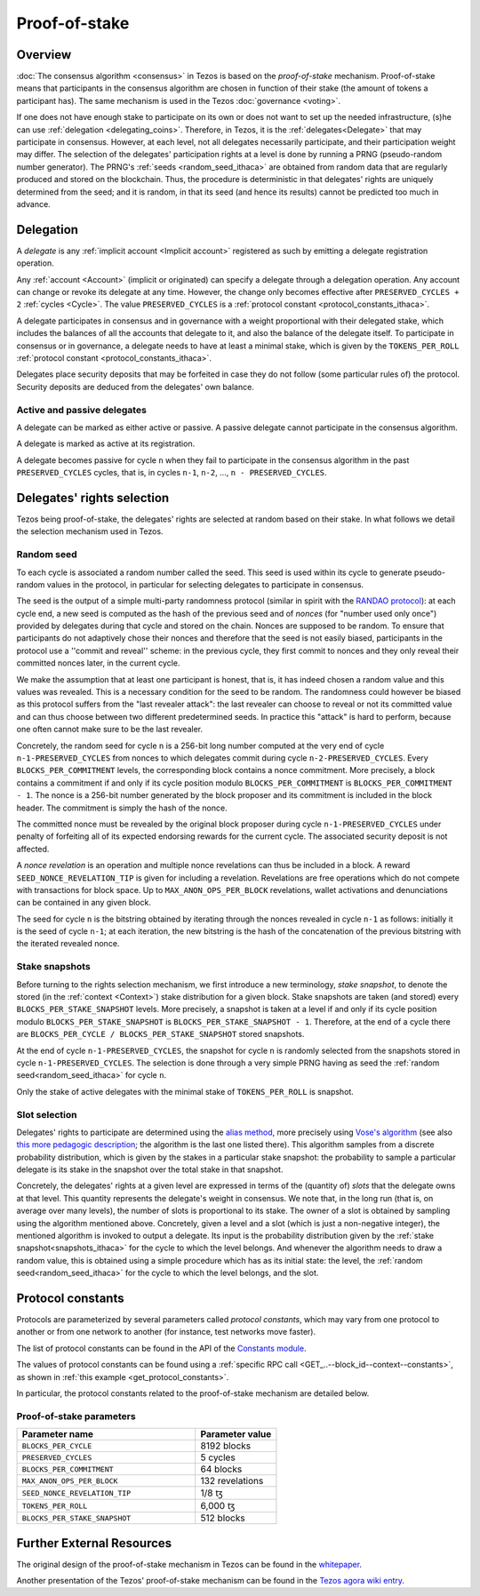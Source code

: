 Proof-of-stake
==============

Overview
--------

:doc:`The consensus algorithm <consensus>` in Tezos is based on the
*proof-of-stake* mechanism. Proof-of-stake means that participants
in the consensus algorithm are chosen in function of their stake (the
amount of tokens a participant has). The same mechanism is used in the
Tezos :doc:`governance <voting>`.

If one does not have enough stake to participate on its own or does not want to
set up the needed infrastructure, (s)he can use :ref:`delegation
<delegating_coins>`. Therefore, in Tezos, it is the :ref:`delegates<Delegate>`
that may participate in consensus.
However, at each level, not all delegates necessarily participate, and their participation weight may differ.
The selection of the delegates' participation rights at a level is done by running a
PRNG (pseudo-random number generator).
The PRNG's :ref:`seeds <random_seed_ithaca>` are obtained from random
data that are regularly produced and stored on the blockchain. Thus,
the procedure is deterministic in that delegates' rights are uniquely
determined from the seed; and it is random, in that its seed (and hence its results) cannot
be predicted too much in advance.


Delegation
----------

A *delegate* is any :ref:`implicit account <Implicit account>` registered as
such by emitting a delegate registration operation.

Any :ref:`account <Account>` (implicit or originated) can specify a delegate
through a delegation operation.
Any account can change or revoke its delegate at any time. However, the change
only becomes effective after ``PRESERVED_CYCLES + 2`` :ref:`cycles <Cycle>`.
The value ``PRESERVED_CYCLES`` is a
:ref:`protocol constant <protocol_constants_ithaca>`.

A delegate participates in consensus and in governance with a weight
proportional with their delegated stake, which includes the balances
of all the accounts that delegate to it, and also the balance of the
delegate itself. To participate in consensus or in governance, a
delegate needs to have at least a minimal stake, which is given by the
``TOKENS_PER_ROLL`` :ref:`protocol constant
<protocol_constants_ithaca>`.

Delegates place security deposits that may be forfeited in case they do not
follow (some particular rules of) the protocol. Security deposits are deduced
from the delegates' own balance.


Active and passive delegates
^^^^^^^^^^^^^^^^^^^^^^^^^^^^

.. _active_delegate_ithaca:

A delegate can be marked as either active or passive. A passive
delegate cannot participate in the consensus algorithm.

A delegate is marked as active at its registration.

A delegate becomes passive for cycle ``n`` when they
fail to participate in the consensus algorithm in
the past ``PRESERVED_CYCLES`` cycles, that is, in cycles ``n-1``,
``n-2``, ..., ``n - PRESERVED_CYCLES``.

Delegates' rights selection
---------------------------

Tezos being proof-of-stake, the delegates' rights are selected at random based on their
stake. In what follows we detail the selection mechanism used in Tezos.

.. _random_seed_ithaca:

Random seed
^^^^^^^^^^^

To each cycle is associated a random number called the
seed. This seed is used within its cycle to generate pseudo-random
values in the protocol, in particular for selecting delegates to participate in consensus.

The seed is the output of a simple multi-party randomness protocol
(similar in spirit with the `RANDAO protocol <https://github.com/randao/randao>`_):
at each cycle end, a new seed is computed as the hash of the previous
seed and of *nonces* (for "number used only once") provided by
delegates during that cycle and stored on the chain.
Nonces are supposed to be random.
To ensure that participants do not adaptively chose their
nonces and therefore that the seed is not easily biased,
participants in the protocol use a ''commit and reveal'' scheme: in the
previous cycle, they first commit to nonces and they only reveal their
committed nonces later, in the current cycle.

We make the assumption that at least one participant is honest, that
is, it has indeed chosen a random value and this values was revealed.  This is a necessary
condition for the seed to be random. The randomness could however
be biased as this protocol suffers from the "last revealer attack":
the last revealer can choose to reveal or not its committed value and can
thus choose between two different predetermined seeds.
In practice this "attack" is hard to perform, because one often cannot make sure to be the last revealer.

Concretely, the random seed for cycle
``n`` is a 256-bit long number computed at the very end of cycle ``n-1-PRESERVED_CYCLES`` from
nonces to which delegates commit during cycle ``n-2-PRESERVED_CYCLES``. Every
``BLOCKS_PER_COMMITMENT`` levels, the corresponding block contains a nonce commitment.
More precisely, a block contains a commitment if and only if its cycle
position modulo ``BLOCKS_PER_COMMITMENT`` is ``BLOCKS_PER_COMMITMENT - 1``.
The nonce is a 256-bit number generated by the block proposer and its commitment is included in
the block header. The commitment is simply the hash of the nonce.

The committed nonce must be revealed by the original block proposer
during cycle ``n-1-PRESERVED_CYCLES`` under penalty of forfeiting all of its expected
endorsing rewards for the current cycle. The associated security
deposit is not affected.

A *nonce revelation* is an operation and multiple nonce revelations can thus be
included in a block. A reward ``SEED_NONCE_REVELATION_TIP`` is given for
including a revelation. Revelations are free operations which do not compete
with transactions for block space. Up to ``MAX_ANON_OPS_PER_BLOCK`` revelations,
wallet activations and denunciations can be contained in any given block.

The seed for cycle ``n`` is the bitstring obtained by iterating
through the nonces revealed in cycle ``n-1`` as follows: initially it
is the seed of cycle ``n-1``; at each iteration, the new bitstring is
the hash of the concatenation of the previous bitstring with the iterated
revealed nonce.

.. _snapshots_ithaca:

Stake snapshots
^^^^^^^^^^^^^^^

Before turning to the rights selection mechanism, we first introduce a new
terminology, *stake snapshot*, to denote the stored (in the
:ref:`context <Context>`) stake distribution for a given block. Stake
snapshots are taken (and stored) every ``BLOCKS_PER_STAKE_SNAPSHOT``
levels.
More precisely, a snapshot is taken at a level if and only if its cycle
position modulo ``BLOCKS_PER_STAKE_SNAPSHOT`` is ``BLOCKS_PER_STAKE_SNAPSHOT - 1``.
Therefore, at the end of a cycle there are ``BLOCKS_PER_CYCLE /
BLOCKS_PER_STAKE_SNAPSHOT`` stored snapshots.

At the end of cycle ``n-1-PRESERVED_CYCLES``, the snapshot for cycle
``n`` is randomly selected from the snapshots stored in cycle
``n-1-PRESERVED_CYCLES``. The selection is done through a very simple
PRNG having as seed the :ref:`random seed<random_seed_ithaca>` for
cycle ``n``.

Only the stake of active delegates with the minimal stake of ``TOKENS_PER_ROLL`` is snapshot.

.. _rights_ithaca:

Slot selection
^^^^^^^^^^^^^^

Delegates' rights to participate are determined using the `alias
method <https://en.wikipedia.org/wiki/Alias_method>`_, more precisely
using `Vose's algorithm
<https://web.archive.org/web/20131029203736/http://web.eecs.utk.edu/~vose/Publications/random.pdf>`_
(see also `this more pedagogic description
<https://www.keithschwarz.com/darts-dice-coins/>`_; the algorithm is the last one listed there).
This algorithm samples from a discrete probability distribution, which is given by
the stakes in a particular stake snapshot: the probability to sample a
particular delegate is its stake in the snapshot over the total stake
in that snapshot.

Concretely, the delegates' rights at a given level are expressed in terms of
the (quantity of) *slots* that the delegate owns at that level.
This quantity represents the delegate's weight in consensus.
We note that, in the long run (that is, on average over many levels), the number of slots is proportional to its stake.
The owner of a slot is obtained by sampling using the algorithm
mentioned above.
Concretely, given a level and a slot (which is just a non-negative integer),
the mentioned algorithm is invoked to output a delegate.
Its input is the probability distribution given by the :ref:`stake
snapshot<snapshots_ithaca>` for the cycle to which the level belongs.
And whenever the algorithm needs to draw a random value, this is obtained using a
simple procedure which has as its initial state: the level, the
:ref:`random seed<random_seed_ithaca>` for the cycle to which the
level belongs, and the slot.


.. _protocol_constants_ithaca:

Protocol constants
------------------

Protocols are parameterized by several parameters called *protocol constants*, which may vary from one protocol to another or from one network to another (for instance, test networks move faster).

The list of protocol constants can be found in the API of the `Constants module <https://tezos.gitlab.io/api/odoc/_html/tezos-protocol-alpha/Tezos_raw_protocol_alpha/Alpha_context/Constants/index.html>`__.

The values of protocol constants can be found using a :ref:`specific RPC call <GET_..--block_id--context--constants>`, as shown in :ref:`this example <get_protocol_constants>`.

In particular, the protocol constants related to the proof-of-stake mechanism are detailed below.

.. _ps_constants_ithaca:

Proof-of-stake parameters
^^^^^^^^^^^^^^^^^^^^^^^^^

.. list-table::
   :widths: 55 25
   :header-rows: 1

   * - Parameter name
     - Parameter value
   * - ``BLOCKS_PER_CYCLE``
     - 8192 blocks
   * - ``PRESERVED_CYCLES``
     - 5 cycles
   * - ``BLOCKS_PER_COMMITMENT``
     - 64 blocks
   * -  ``MAX_ANON_OPS_PER_BLOCK``
     - 132 revelations
   * - ``SEED_NONCE_REVELATION_TIP``
     -  1/8 ꜩ
   * - ``TOKENS_PER_ROLL``
     - 6,000 ꜩ
   * - ``BLOCKS_PER_STAKE_SNAPSHOT``
     - 512 blocks


Further External Resources
--------------------------

The original design of the proof-of-stake mechanism in Tezos can be
found in the `whitepaper
<https://whitepaper.io/document/376/tezos-whitepaper>`_.

Another presentation of the Tezos' proof-of-stake mechanism can be
found in the `Tezos agora wiki entry
<https://wiki.tezosagora.org/learn/baking/proofofstake/consensus>`_.
